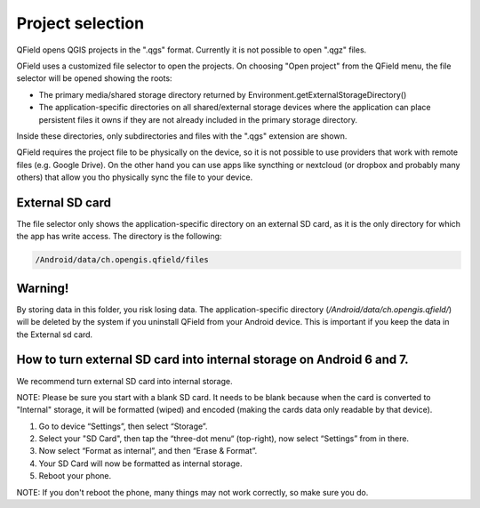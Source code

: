 Project selection
=================

QField opens QGIS projects in the ".qgs" format. Currently it is not possible to open ".qgz" files.

OField uses a customized file selector to open the projects. On choosing "Open project" from the QField menu, the file selector will be opened showing the roots:

- The primary media/shared storage directory returned by Environment.getExternalStorageDirectory()
- The application-specific directories on all shared/external storage devices where the application can place persistent files it owns if they are not already included in the primary storage directory.

Inside these directories, only subdirectories and files with the ".qgs" extension are shown.

QField requires the project file to be physically on the device, so it is not possible to use providers that work with remote files (e.g. Google Drive). On the other hand you can use apps like syncthing or nextcloud (or dropbox and probably many others) that allow you tho physically sync the file to your device.

External SD card
----------------
The file selector only shows the application-specific directory on an external SD card, as it is the only directory for which the app has write access. The directory is the following:

.. code-block:: none

    /Android/data/ch.opengis.qfield/files

Warning!
--------
By storing data in this folder, you risk losing data.
The application-specific directory (`/Android/data/ch.opengis.qfield/`) will be deleted by the system if you uninstall QField from your Android device. This is important if you keep the data in the External sd card.

How to turn external SD card into internal storage on Android 6 and 7.
--------
We recommend turn external SD card into internal storage.

NOTE: Please be sure you start with a blank SD card. It needs to be blank because when the card is converted to "Internal" storage, it will be formatted (wiped) and encoded (making the cards data only readable by that device).

1. Go to device “Settings”, then select “Storage”.
2. Select your "SD Card", then tap the “three-dot menu“ (top-right), now select “Settings” from in there.
3. Now select “Format as internal”, and then “Erase & Format”.
4. Your SD Card will now be formatted as internal storage.
5. Reboot your phone.

NOTE: If you don't reboot the phone, many things may not work correctly, so make sure you do.
